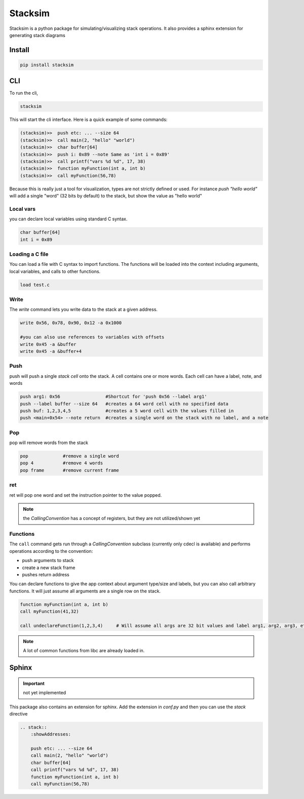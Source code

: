 Stacksim
========

Stacksim is a python package for simulating/visualizing stack operations. It also provides a sphinx extension for generating stack diagrams


Install 
-------


.. code:: 

    pip install stacksim



CLI 
---


To run the cli, 

.. code::

    stacksim 

This will start the cli interface. Here is a quick example of some commands: 

.. code:: bash 

    (stacksim)>>  push etc: ... --size 64
    (stacksim)>>  call main(2, "hello" "world")
    (stacksim)>>  char buffer[64]
    (stacksim)>>  push i: 0x89 --note Same as 'int i = 0x89'
    (stacksim)>>  call printf("vars %d %d", 17, 38)
    (stacksim)>>  function myFunction(int a, int b)
    (stacksim)>>  call myFunction(56,78)




.. image:: doc/assets/images/stack1.png


Because this is really just a tool for visualization, types are not strictly defined or used. For instance `push "hello world"` will add a single  "word" (32 bits by default) to the stack, but show the value as "hello world"

Local vars
~~~~~~~~~~

you can declare local variables using standard C syntax.

.. code:: 

    char buffer[64]
    int i = 0x89

Loading a C file 
~~~~~~~~~~~~~~~~

You can load a file with C syntax to import functions. The functions will be loaded into the context including arguments, local variables, and calls to other functions.

.. code:: 

    load test.c


Write 
~~~~~

The `write` command lets you write data to the stack at a given address.

.. code:: 

    write 0x56, 0x78, 0x90, 0x12 -a 0x1000

    #you can also use references to variables with offsets 
    write 0x45 -a &buffer
    write 0x45 -a &buffer+4


Push 
~~~~

push will push a single `stack cell` onto the stack. A cell contains one or more words. Each cell can have a label, note, and words

.. code::

    push arg1: 0x56                 #Shortcut for 'push 0x56 --label arg1'
    push --label buffer --size 64   #creates a 64 word cell with no specified data 
    push buf: 1,2,3,4,5             #creates a 5 word cell with the values filled in 
    push <main+0x54> --note return  #creates a single word on the stack with no label, and a note

Pop
~~~

pop will remove words from the stack 

.. code:: 

    pop             #remove a single word 
    pop 4           #remove 4 words 
    pop frame       #remove current frame 


ret 
~~~

ret will pop one word and set the instruction pointer to the value popped. 

.. note:: the `CallingConvention` has a concept of registers, but they are not utilized/shown yet

Functions 
~~~~~~~~~

The ``call`` command gets run through a `CallingConvention` subclass (currently only cdecl is available) and performs operations according to the convention: 

- push arguments to stack 
- create a new stack frame 
- pushes return address 


You can declare functions to give the app context about argument type/size and labels, but you can also call arbitrary functions. It will just assume all arguments are a single row on the stack. 

.. code:: 

    function myFunction(int a, int b)
    call myFunction(41,32)

    call undeclareFunction(1,2,3,4)     # Will assume all args are 32 bit values and label arg1, arg2, arg3, etc

.. note:: A lot of common functions from libc are already loaded in. 

Sphinx
------

.. important:: not yet implemented 


This package also contains an extension for sphinx. Add the extension in `conf.py` and then you can use the `stack` directive 


.. code:: rst 

    .. stack:: 
        :showAddresses: 

        push etc: ... --size 64
        call main(2, "hello" "world")
        char buffer[64]
        call printf("vars %d %d", 17, 38)
        function myFunction(int a, int b)
        call myFunction(56,78)
